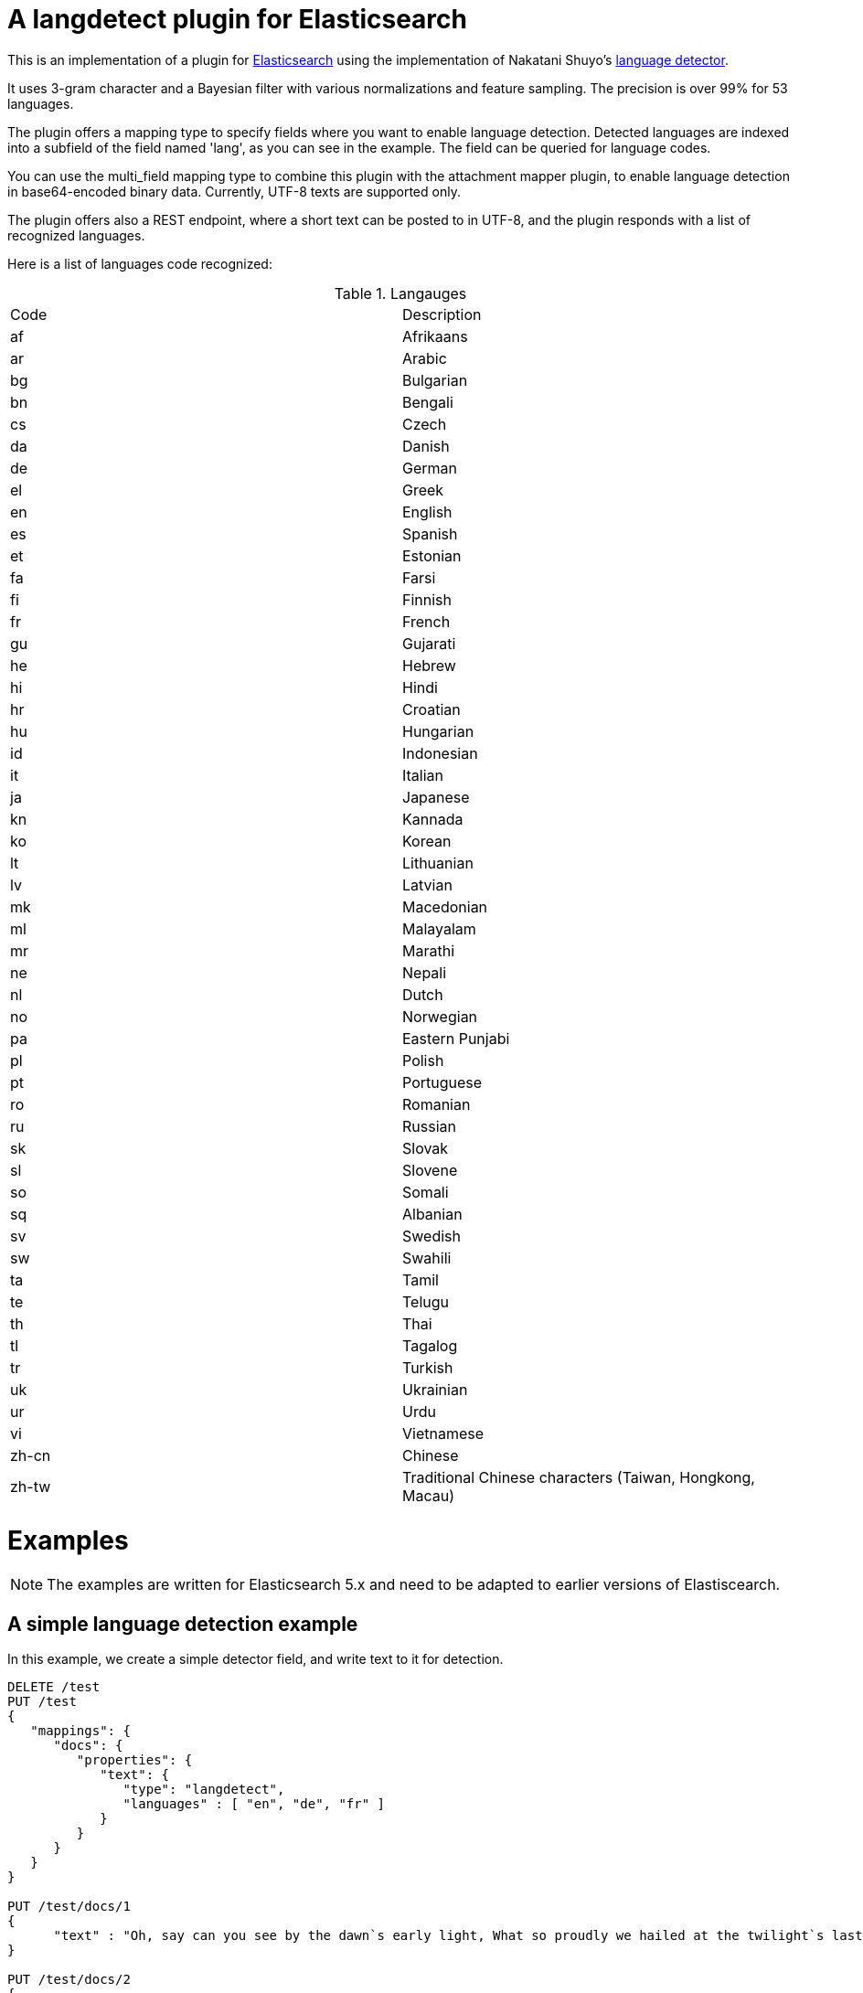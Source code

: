 # A langdetect plugin for Elasticsearch

This is an implementation of a plugin for http://github.com/elasticsearch/elasticsearch[Elasticsearch] using the
implementation of Nakatani Shuyo's http://code.google.com/p/language-detection/[language detector].

It uses 3-gram character and a Bayesian filter with various normalizations and feature sampling.
The precision is over 99% for 53 languages.

The plugin offers a mapping type to specify fields where you want to enable language detection.
Detected languages are indexed into a subfield of the field named 'lang', as you can see in the example.
The field can be queried for language codes.

You can use the multi_field mapping type to combine this plugin with the attachment mapper plugin, to
enable language detection in base64-encoded binary data. Currently, UTF-8 texts are supported only.

The plugin offers also a REST endpoint, where a short text can be posted to in UTF-8, and the plugin responds
with a list of recognized languages.

Here is a list of languages code recognized:

.Langauges
[frame="all"]
|===
| Code | Description
| af | Afrikaans
| ar | Arabic
| bg | Bulgarian
| bn | Bengali
| cs | Czech
| da | Danish
| de | German
| el | Greek
| en | English
| es | Spanish
| et | Estonian
| fa | Farsi
| fi | Finnish
| fr | French
| gu | Gujarati
| he | Hebrew
| hi | Hindi
| hr | Croatian
| hu | Hungarian
| id | Indonesian
| it | Italian
| ja | Japanese
| kn | Kannada
| ko | Korean
| lt | Lithuanian
| lv | Latvian
| mk | Macedonian
| ml | Malayalam
| mr | Marathi
| ne | Nepali
| nl | Dutch
| no | Norwegian
| pa | Eastern Punjabi
| pl | Polish
| pt | Portuguese
| ro | Romanian
| ru | Russian
| sk | Slovak
| sl | Slovene
| so | Somali
| sq | Albanian
| sv | Swedish
| sw | Swahili
| ta | Tamil
| te | Telugu
| th | Thai
| tl | Tagalog
| tr | Turkish
| uk | Ukrainian
| ur | Urdu
| vi | Vietnamese
| zh-cn | Chinese
| zh-tw | Traditional Chinese characters (Taiwan, Hongkong, Macau)
|===


# Examples

NOTE: The examples are written for Elasticsearch 5.x and need to be adapted to earlier versions of Elastiscearch.

## A simple language detection example

In this example, we create a simple detector field, and write text to it for detection.

[source]
----
DELETE /test
PUT /test
{
   "mappings": {
      "docs": {
         "properties": {
            "text": {
               "type": "langdetect",
               "languages" : [ "en", "de", "fr" ]
            }
         }
      }
   }
}

PUT /test/docs/1
{
      "text" : "Oh, say can you see by the dawn`s early light, What so proudly we hailed at the twilight`s last gleaming?"
}

PUT /test/docs/2
{
      "text" : "Einigkeit und Recht und Freiheit für das deutsche Vaterland!"
}

PUT /test/docs/3
{
      "text" : "Allons enfants de la Patrie, Le jour de gloire est arrivé!"
}

POST /test/_search
{
       "query" : {
           "term" : {
                "text" : "en"
           }
       }
}

POST /test/_search
{
       "query" : {
           "term" : {
                "text" : "de"
           }
       }
}

POST /test/_search
{
       "query" : {
           "term" : {
                "text" : "fr"
           }
       }
}
----

## Indexing language-detected text alongside with code

Just indexing the language code is not enough in most cases. The language-detected text
should be passed to a specific analyzer to apply language-specific analysis. This plugin
allows that by the `language_to` parameter.

[source]
----
DELETE /test
PUT /test
{
   "mappings": {
      "docs": {
         "properties": {
            "text": {
               "type": "langdetect",
               "languages": [
                  "de",
                  "en",
                  "fr",
                  "nl",
                  "it"
               ],
               "language_to": {
                  "de": "german_field",
                  "en": "english_field"
               }
            },
            "german_field": {
               "analyzer": "german",
               "type": "string"
            },
            "english_field": {
               "analyzer": "english",
               "type": "string"
            }
         }
      }
   }
}

PUT /test/docs/1
{
  "text" : "Oh, say can you see by the dawn`s early light, What so proudly we hailed at the twilight`s last gleaming?"
}

POST /test/_search
{
   "query" : {
       "match" : {
            "english_field" : "light"
       }
   }
}
----

## Language code and `multi_field`

Using multifields, it is possible to store the text alongside with the detected language(s).
Here, we use another (short nonsense) example text for demonstration,
which has more than one detected language code.

[source]
----
DELETE /test
PUT /test
{
   "mappings": {
      "docs": {
         "properties": {
            "text": {
               "type": "text",
               "fields": {
                  "language": {
                     "type": "langdetect",
                     "languages": [
                        "de",
                        "en",
                        "fr",
                        "nl",
                        "it"
                     ],
                     "store": true
                  }
               }
            }
         }
      }
   }
}

PUT /test/docs/1
{
    "text" : "Oh, say can you see by the dawn`s early light, What so proudly we hailed at the twilight`s last gleaming?"
}

POST /test/_search
{
   "query" : {
       "match" : {
            "text" : "light"
       }
   }
}

POST /test/_search
{
   "query" : {
       "match" : {
            "text.language" : "en"
       }
   }
}
----

## Language detection ina binary field with `attachment` mapper plugin

[source]
----
DELETE /test
PUT /test
{
   "mappings": {
      "docs": {
         "properties": {
            "text": {
    		  "type" : "attachment",
			  "fields" : {
				"content" : {
				  "type" : "text",
				  "fields" : {
					"language" : {
					  "type" : "langdetect",
					  "binary" : true
					}
				  }
				}
			  }
            }
         }
      }
   }
}
----

On a shell, enter commands

[source,bash]
----
rm index.tmp
echo -n '{"content":"' >> index.tmp
echo "This is a very simple text in plain english" | base64  >> index.tmp
echo -n '"}' >> index.tmp
curl -XPOST --data-binary "@index.tmp" 'localhost:9200/test/docs/1'
rm index.tmp
----

[source]
----
POST /test/_refresh

POST /test/_search
{
   "query" : {
       "match" : {
            "content" : "very simple"
       }
   }
}

POST /test/_search
{
   "query" : {
       "match" : {
            "content.language" : "en"
       }
   }
}
----

## Language detection REST API Example


[source]
----
curl -XPOST 'localhost:9200/_langdetect?pretty' -d 'This is a test'
{
  "languages" : [
    {
      "language" : "en",
      "probability" : 0.9999972283490304
    }
  ]
}
----

[source]
----
curl -XPOST 'localhost:9200/_langdetect?pretty' -d 'Das ist ein Test'
{
  "languages" : [
    {
      "language" : "de",
      "probability" : 0.9999985460514316
    }
  ]
}
----

[source]
----
curl -XPOST 'localhost:9200/_langdetect?pretty' -d 'Datt isse ne test'
{
  "languages" : [
    {
      "language" : "no",
      "probability" : 0.5714275763833249
    },
    {
      "language" : "nl",
      "probability" : 0.28571402563882925
    },
    {
      "language" : "de",
      "probability" : 0.14285660343967294
    }
  ]
}
----

## Use _langdetect endpoint from Sense

[source]
----
GET _langdetect
{
   "text": "das ist ein test"
}
----

## Change profile of language detection

There is a "short text" profile which is better to detect languages in a few words.

[source]
----
curl -XPOST 'localhost:9200/_langdetect?pretty&profile=short-text' -d 'Das ist ein Test'
{
  "profile" : "/langdetect/short-text/",
  "languages" : [ {
    "language" : "de",
    "probability" : 0.9999993070517024
  } ]
}
----

# Settings

These settings can be used in `elasticsearch.yml` to modify language detection.

Use with caution. You don't need to modify settings. This list is just for the sake of completeness.
For successful modification of the model parameters, you should study the source code
and be familiar with probabilistic matching using naive bayes with character n-gram.
See also Ted Dunning,
link:http://citeseerx.ist.psu.edu/viewdoc/summary?doi=10.1.1.48.1958[Statistical Identification of Language], 1994.

|===
|Name |Description
|`languages` | a comma-separated list of language codes such as (de,en,fr...) used to restrict (and speed up) the detection process
|`map.<code>` | a substitution code for a language code
|`number_of_trials` | number of trials, affects CPU usage (default: 7)
|`alpha` | additional smoothing parameter, default: 0.5
|`alpha_width` | the width of smoothing, default: 0.05
|`iteration_limit` | safeguard to break loop, default: 10000
|`prob_threshold` | default: 0.1
|`conv_threshold` | detection is terminated when normalized probability exceeds
this threshold, default: 0.99999
|`base_freq` | default 10000
|===

